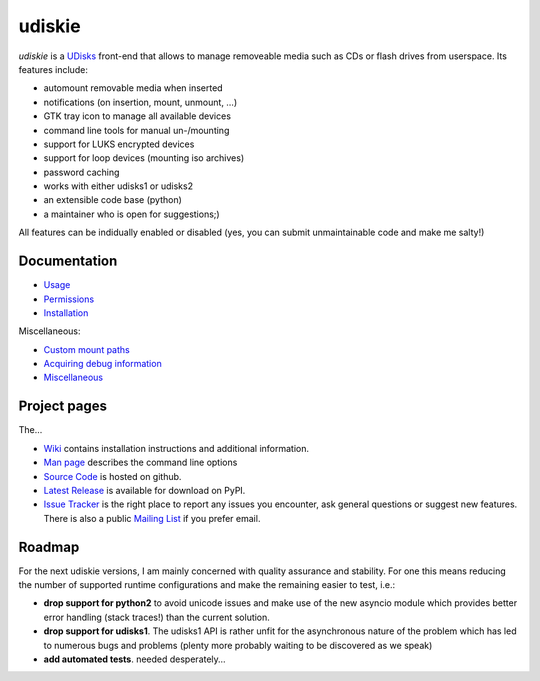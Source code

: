 =======
udiskie
=======

|Version| |Downloads| |License|

*udiskie* is a UDisks_ front-end that allows to manage removeable media such
as CDs or flash drives from userspace. Its features include:

- automount removable media when inserted
- notifications (on insertion, mount, unmount, …)
- GTK tray icon to manage all available devices
- command line tools for manual un-/mounting
- support for LUKS encrypted devices
- support for loop devices (mounting iso archives)
- password caching
- works with either udisks1 or udisks2
- an extensible code base (python)
- a maintainer who is open for suggestions;)

All features can be indidually enabled or disabled (yes, you can submit
unmaintainable code and make me salty!)

.. _UDisks: http://www.freedesktop.org/wiki/Software/udisks


Documentation
~~~~~~~~~~~~~

- Usage_
- Permissions_
- Installation_

Miscellaneous:

- `Custom mount paths`_
- `Acquiring debug information`_
- `Miscellaneous`_

.. _Usage: https://github.com/coldfix/udiskie/wiki/Usage
.. _Permissions: https://github.com/coldfix/udiskie/wiki/Permissions
.. _Installation: https://github.com/coldfix/udiskie/wiki/Installation
.. _Custom mount paths: https://github.com/coldfix/udiskie/wiki/Custom-mount-paths
.. _Acquiring debug information: https://github.com/coldfix/udiskie/wiki/Debugging-a-problem
.. _Miscellaneous: https://github.com/coldfix/udiskie/wiki/Miscellaneous


Project pages
~~~~~~~~~~~~~

The…

- `Wiki`_ contains installation instructions and additional information.
- `Man page`_ describes the command line options
- `Source Code`_ is hosted on github.
- `Latest Release`_ is available for download on PyPI.
- `Issue Tracker`_ is the right place to report any issues you encounter,
  ask general questions or suggest new features. There is also a public
  `Mailing List`_ if you prefer email.


.. _Wiki: https://github.com/coldfix/udiskie/wiki
.. _Man Page: https://raw.githubusercontent.com/coldfix/udiskie/master/doc/udiskie.8.txt
.. _Source Code: https://github.com/coldfix/udiskie
.. _Latest Release: https://pypi.python.org/pypi/udiskie/
.. _Issue Tracker: https://github.com/coldfix/udiskie/issues
.. _Mailing List: https://lists.coldfix.de/mailman/listinfo/udiskie


Roadmap
~~~~~~~

For the next udiskie versions, I am mainly concerned with quality assurance
and stability. For one this means reducing the number of supported runtime
configurations and make the remaining easier to test, i.e.:

- **drop support for python2** to avoid unicode issues and make use of the new
  asyncio module which provides better error handling (stack traces!) than the
  current solution.
- **drop support for udisks1**. The udisks1 API is rather unfit for the
  asynchronous nature of the problem which has led to numerous bugs and
  problems (plenty more probably waiting to be discovered as we speak)
- **add automated tests**. needed desperately…


.. |Version| image:: http://coldfix.de:8080/v/udiskie/badge.svg
   :target: https://pypi.python.org/pypi/udiskie/
   :alt: Latest Version

.. |Downloads| image:: http://coldfix.de:8080/d/udiskie/badge.svg
   :target: https://pypi.python.org/pypi/udiskie#downloads
   :alt: Downloads

.. |License| image:: http://coldfix.de:8080/license/udiskie/badge.svg
   :target: https://github.com/coldfix/udiskie/blob/master/COPYING
   :alt: License
